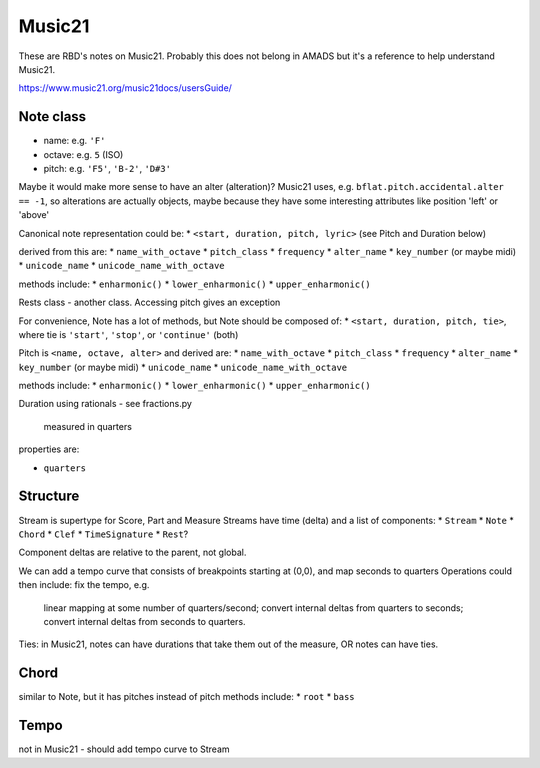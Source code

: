 Music21
=======

These are RBD's notes on Music21. Probably this does not belong in
AMADS but it's a reference to help understand Music21.

https://www.music21.org/music21docs/usersGuide/

Note class
----------
* name:
  e.g. ``'F'``
* octave:
  e.g. ``5`` (ISO)
* pitch:
  e.g. ``'F5'``, ``'B-2'``, ``'D#3'``

Maybe it would make more sense to have an alter (alteration)? Music21 uses, e.g.
``bflat.pitch.accidental.alter == -1``, so alterations are actually objects, maybe
because they have some interesting attributes like position 'left' or 'above'

Canonical note representation could be:
* ``<start, duration, pitch, lyric>``  (see Pitch and Duration below)

derived from this are:
* ``name_with_octave``
* ``pitch_class``
* ``frequency``
* ``alter_name``
* ``key_number`` (or maybe midi)
* ``unicode_name``
* ``unicode_name_with_octave``

methods include:
* ``enharmonic()``
* ``lower_enharmonic()``
* ``upper_enharmonic()``

Rests class - another class. Accessing pitch gives an exception

For convenience, Note has a lot of methods, but Note should be composed of:
* ``<start, duration, pitch, tie>``, where tie is ``'start'``, ``'stop'``, or ``'continue'`` (both)

Pitch is ``<name, octave, alter>``
and derived are:
* ``name_with_octave``
* ``pitch_class``
* ``frequency``
* ``alter_name``
* ``key_number`` (or maybe midi)
* ``unicode_name``
* ``unicode_name_with_octave``

methods include:
* ``enharmonic()``
* ``lower_enharmonic()``
* ``upper_enharmonic()``

Duration using rationals - see fractions.py

    measured in quarters

properties are:

* ``quarters``

Structure
---------

Stream is supertype for Score, Part and Measure
Streams have time (delta) and a list of components:
* ``Stream``
* ``Note``
* ``Chord``
* ``Clef``
* ``TimeSignature``
* ``Rest``?

Component deltas are relative to the parent, not global.

We can add a tempo curve that consists of breakpoints
starting at (0,0), and map seconds to quarters
Operations could then include: fix the tempo, e.g.

    linear mapping at some number of quarters/second;
    convert internal deltas from quarters to seconds;
    convert internal deltas from seconds to quarters.

Ties: in Music21, notes can have durations that take
them out of the measure, OR notes can have ties.

Chord
-----

similar to Note, but it has pitches instead of pitch
methods include:
* ``root``
* ``bass``

Tempo
-----

not in Music21 - should add tempo curve to Stream
